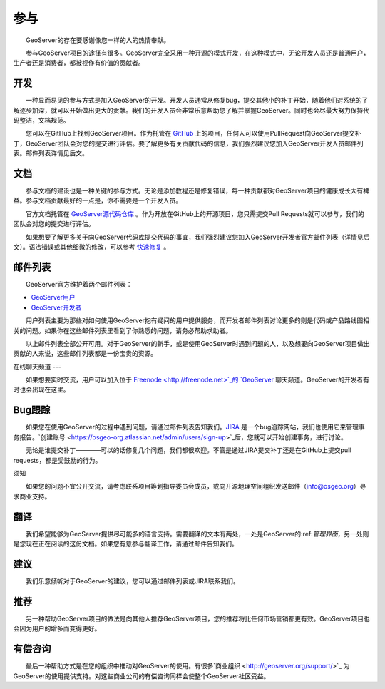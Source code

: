 .. 参与: 

参与
================

　　GeoServer的存在要感谢像您一样的人的热情奉献。

　　参与GeoServer项目的途径有很多。GeoServer完全采用一种开源的模式开发，在这种模式中，无论开发人员还是普通用户，生产者还是消费者，都被视作有价值的贡献者。

开发
-----------

　　一种显而易见的参与方式是加入GeoServer的开发。开发人员通常从修复bug，提交其他小的补丁开始，随着他们对系统的了解逐步加深，就可以开始做出更大的贡献。我们的开发人员会非常乐意帮助您了解并掌握GeoServer。同时也会尽最大努力保持代码整洁，文档规范。

　　您可以在GitHub上找到GeoServer项目。作为托管在 `GitHub <https://www.github.com/geoserver/>`_ 上的项目，任何人可以使用PullRequest向GeoServer提交补丁，GeoServer团队会对您的提交进行评估。要了解更多有关贡献代码的信息，我们强烈建议您加入GeoServer开发人员邮件列表。邮件列表详情见后文。

文档
-------------

　　参与文档的建设也是一种关键的参与方式。无论是添加教程还是修复错误，每一种贡献都对GeoServer项目的健康成长大有裨益。参与文档贡献最好的一点是，你不需要是一个开发人员。

　　官方文档托管在 `GeoServer源代码仓库 <https://www.github.com/geoserver/>`_ 。作为开放在GitHub上的开源项目，您只需提交Pull Requests就可以参与，我们的团队会对您的提交进行评估。

　　如果想要了解更多关于向GeoServer代码库提交代码的事宜，我们强烈建议您加入GeoServer开发者官方邮件列表（详情见后文）。语法错误或其他细微的修改，可以参考 `快速修复 <http://docs.geoserver.org/latest/en/docguide/quickfix.html>`_ 。

邮件列表
-------------

　　GeoServer官方维护着两个邮件列表：

* `GeoServer用户 <http://lists.sourceforge.net/lists/listinfo/geoserver-users>`_
* `GeoServer开发者 <http://lists.sourceforge.net/lists/listinfo/geoserver-devel>`_
　　
　　用户列表主要为那些对如何使用GeoServer抱有疑问的用户提供服务，而开发者邮件列表讨论更多的则是代码或产品路线图相关的问题。如果你在这些邮件列表里看到了你熟悉的问题，请务必帮助求助者。

　　以上邮件列表全部公开可用。对于GeoServer的新手，或是使用GeoServer时遇到问题的人，以及想要向GeoServer项目做出贡献的人来说，这些邮件列表都是一份宝贵的资源。


在线聊天频道
---

　　如果想要实时交流，用户可以加入位于 `Freenode <http://freenode.net>`_的 `GeoServer <irc://irc.freenode.net/geoserver>`_ 聊天频道。GeoServer的开发者有时也会出现在这里。

Bug跟踪
------------

　　如果您在使用GeoServer的过程中遇到问题，请通过邮件列表告知我们。`JIRA <https://osgeo-org.atlassian.net/projects/GEOS>`_ 是一个bug追踪网站，我们也使用它来管理事务报告。`创建账号 <https://osgeo-org.atlassian.net/admin/users/sign-up>`_后，您就可以开始创建事务，进行讨论。

　　无论是谁提交补丁————可以的话修复几个问题，我们都很欢迎。不管是通过JIRA提交补丁还是在GitHub上提交pull requests，都是受鼓励的行为。

须知

.. 警告::

  如果您在使用过程中，发现GeoServer存在易受攻击的安全漏洞，请遵循以下几点建议进行报告：

  * 公开报告中不要披露如何利用漏洞的细节（以私密的方式发送给开发者或项目筹划指导委员会（PSC,Project Steering Committee）——就像对待你个人的敏感数据一样）
  * 将事务标记为volunerability（易受攻击的）。
  * 准备帮助项目筹划指导委员会寻找解决方案。
  * 谨记项目筹划指导委员会也都是志愿者，而一次大规模的修复可能需要筹款或其他资源。

　　如果您的问题不宜公开交流，请考虑联系项目筹划指导委员会成员，或向开源地理空间组织发送邮件（info@osgeo.org）寻求商业支持。

翻译
-----------

　　我们希望能够为GeoServer提供尽可能多的语言支持。需要翻译的文本有两处，一处是GeoServer的:ref:`管理界面`，另一处则是您现在正在阅读的这份文档。如果您有意参与翻译工作，请通过邮件告知我们。

建议
--------------------

　　我们乐意倾听对于GeoServer的建议，您可以通过邮件列表或JIRA联系我们。

推荐
---------------

　　另一种帮助GeoServer项目的做法是向其他人推荐GeoServer项目，您的推荐将比任何市场营销都更有效。GeoServer项目也会因为用户的增多而变得更好。

有偿咨询
-----------------

　　最后一种帮助方式是在您的组织中推动对GeoServer的使用。有很多`商业组织 <http://geoserver.org/support/>`_ 为GeoServer的使用提供支持。对这些商业公司的有偿咨询同样会使整个GeoServer社区受益。